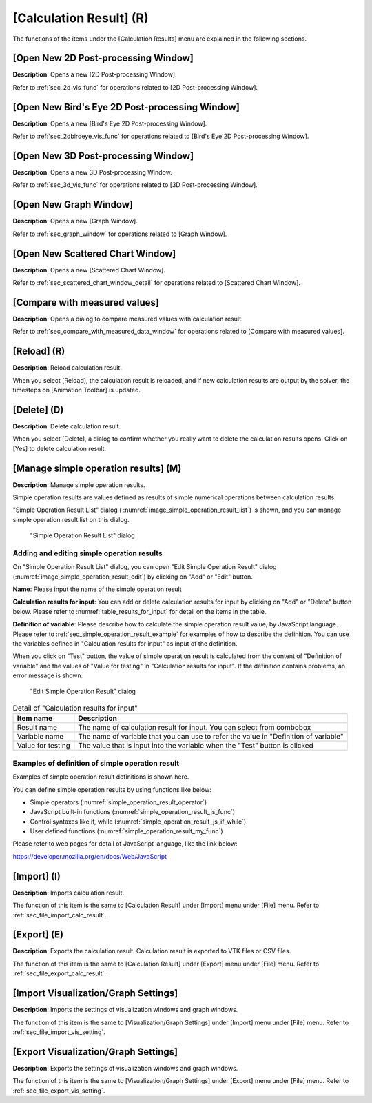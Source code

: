 [Calculation Result] (R)
=========================

The functions of the items under the [Calculation Results] menu are
explained in the following sections.

[Open New 2D Post-processing Window]
---------------------------------------

**Description**: Opens a new [2D Post-processing Window].

Refer to :ref:`sec_2d_vis_func` for operations related to [2D Post-processing
Window].

[Open New Bird's Eye 2D Post-processing Window]
----------------------------------------------------

**Description**: Opens a new [Bird's Eye 2D Post-processing Window].

Refer to :ref:`sec_2dbirdeye_vis_func` for operations related to [Bird's Eye 2D
Post-processing Window].

[Open New 3D Post-processing Window]
----------------------------------------

**Description**: Opens a new 3D Post-processing Window.

Refer to :ref:`sec_3d_vis_func` for operations related to [3D Post-processing
Window].

[Open New Graph Window]
--------------------------

**Description**: Opens a new [Graph Window].

Refer to :ref:`sec_graph_window` for operations related to [Graph Window].

[Open New Scattered Chart Window]
------------------------------------

**Description**: Opens a new [Scattered Chart Window].

Refer to :ref:`sec_scattered_chart_window_detail` for operations related to
[Scattered Chart Window].

[Compare with measured values]
--------------------------------

**Description**: Opens a dialog to compare measured values with calculation
result.

Refer to :ref:`sec_compare_with_measured_data_window` for operations related to [Compare with measured
values].

[Reload] (R)
--------------

**Description**: Reload calculation result.

When you select [Reload], the calculation result is reloaded, and if new
calculation results are output by the solver, the timesteps on
[Animation Toolbar] is updated.

[Delete] (D)
---------------

**Description**: Delete calculation result.

When you select [Delete], a dialog to confirm whether you really want to
delete the calculation results opens. Click on [Yes] to delete
calculation result.

.. _sec_manage_simple_operation_results:

[Manage simple operation results] (M)
-----------------------------------------------

**Description**: Manage simple operation results.

Simple operation results are values defined as results of
simple numerical operations between calculation results.

"Simple Operation Result List" dialog (
:numref:`image_simple_operation_result_list`) is shown, and you can manage
simple operation result list on this dialog.

.. _image_simple_operation_result_list:

.. figure:: images/simple_operation_result_list.png
   :width: 240pt

   "Simple Operation Result List" dialog

.. note: The order of simple operation results in the list

   As described in the Note on the dialog, the order of simple operation results
   in the list is important. The simple operation result listed lower in the list
   can refer to the values of simple operation results upper in the list, just like
   calculation result values.

Adding and editing simple operation results
~~~~~~~~~~~~~~~~~~~~~~~~~~~~~~~~~~~~~~~~~~~~~~~

On "Simple Operation Result List" dialog, you can open 
"Edit Simple Operation Result" dialog
(:numref:`image_simple_operation_result_edit`) by clicking
on "Add" or "Edit" button.

**Name**: Please input the name of the simple operation result

**Calculation results for input**: You can add or delete calculation results
for input by clicking on "Add" or "Delete" button below. Please refer to
:numref:`table_results_for_input` for detail on the items in the table.

**Definition of variable**: Please describe how to calculate the
simple operation result value, by JavaScript language.
Please refer to :ref:`sec_simple_operation_result_example` for 
examples of how to describe the definition.
You can use the variables defined in "Calculation results for input"
as input of the definition.

When you click on "Test" button, the value of simple operation result
is calculated from the content of "Definition of variable" and the
values of "Value for testing" in "Calculation results for input".
If the definition contains problems, an error message is shown.

.. _image_simple_operation_result_edit:

.. figure:: images/simple_operation_result_edit.png
   :width: 300pt

   "Edit Simple Operation Result" dialog

.. list-table:: Detail of "Calculation results for input"
   :name: table_results_for_input
   :header-rows: 1

   * - Item name
     - Description

   * - Result name
     - The name of calculation result for input. You can select from combobox
     
   * - Variable name
     - The name of variable that you can use to refer the value
       in "Definition of variable"

   * - Value for testing
     - The value that is input into the variable when the "Test" button is clicked
     
.. _sec_simple_operation_result_example:

Examples of definition of simple operation result
~~~~~~~~~~~~~~~~~~~~~~~~~~~~~~~~~~~~~~~~~~~~~~~~~~~~~

Examples of simple operation result definitions is shown here.

You can define simple operation results by using functions like below:

* Simple operators (:numref:`simple_operation_result_operator`)
* JavaScript built-in functions (:numref:`simple_operation_result_js_func`)
* Control syntaxes like if, while (:numref:`simple_operation_result_js_if_while`)
* User defined functions (:numref:`simple_operation_result_my_func`)

Please refer to web pages for detail of JavaScript language, like the link below:

https://developer.mozilla.org/en/docs/Web/JavaScript

.. code-block:: JavaScript
   :name: simple_operation_result_operator
   :caption: Examples of definition of simple operation result (Simple operators)

   return D * D;

.. code-block:: JavaScript
   :name: simple_operation_result_js_func
   :caption: Examples of definition of simple operation result (Built-in functions)

   return Math.sqrt(D);

.. code-block:: JavaScript
   :name: simple_operation_result_js_if_while
   :caption: Examples of definition of simple operation result (Control syntaxes)

   var d2 = D;
   while (d2 < 1000) {
     d2 = d2 * 2;
   }
   if (d2 > 1500) {
     d2 = 1500;
   }

   return d2;

.. code-block:: JavaScript
   :name: simple_operation_result_my_func
   :caption: Examples of definition of simple operation result (User defined functions)

   function f1(d) {
     return d * d;
   }

   function f2(d, e) {
     if (d < e) {
       return e;
     } else {
       return d;
     }
   }

   return f1(D) * f2(D, E);

[Import] (I)
--------------

**Description**: Imports calculation result.

The function of this item is the same to [Calculation Result] under
[Import] menu under [File] menu. Refer to :ref:`sec_file_import_calc_result`.

[Export] (E)
---------------

**Description**: Exports the calculation result. Calculation result is
exported to VTK files or CSV files.

The function of this item is the same to [Calculation Result] under
[Export] menu under [File] menu. Refer to :ref:`sec_file_export_calc_result`.

[Import Visualization/Graph Settings]
----------------------------------------

**Description**: Imports the settings of visualization windows and graph
windows.

The function of this item is the same to [Visualization/Graph Settings]
under [Import] menu under [File] menu. Refer to :ref:`sec_file_import_vis_setting`.

[Export Visualization/Graph Settings]
---------------------------------------

**Description**: Exports the settings of visualization windows and graph
windows.

The function of this item is the same to [Visualization/Graph Settings]
under [Export] menu under [File] menu. Refer to :ref:`sec_file_export_vis_setting`.
